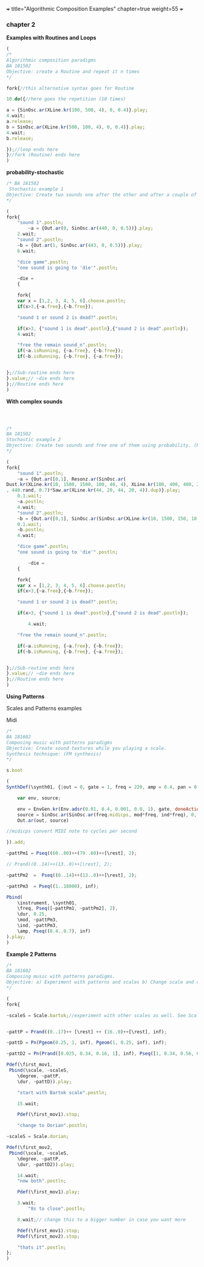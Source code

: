 +++
title="Algorithmic Composition Examples"
chapter=true
weight=55
+++


*** chapter 2

*Examples with Routines and Loops*

#+BEGIN_SRC js
(
/*
Algorithmic composition paradigms
BA 181502
Objective: create a Routine and repeat it n times
*/

fork{//this alternative syntax goes for Routine

10.do({//here goes the repetition (10 times)

a = {SinOsc.ar(XLine.kr(100, 500, 4), 0, 0.4)}.play;
4.wait;
a.release;
b = SinOsc.ar(XLine.kr(500, 100, 4), 0, 0.4)}.play;
4.wait;
b.release;

});//loop ends here 
}//fork (Routine) ends here
)
#+END_SRC


 *probability-stochastic*


#+BEGIN_SRC js
/* BA 181502
 Stochastic example 1
Objective: Create two sounds one after the other and after a couple of seconds free one of them using probability. (Rolling a Dice)
*/

(
fork{
	"sound 1".postln;
        ~a = {Out.ar(0, SinOsc.ar(440, 0, 0.5))}.play;
	2.wait;
	"sound 2".postln;
	~b = {Out.ar(1, SinOsc.ar(443, 0, 0.5))}.play;
	6.wait;

	"dice game".postln;
	"one sound is going to 'die'".postln;
	
	~die = 
	{

	fork{
	var x = [1,2, 3, 4, 5, 6].choose.postln;
	if(x>3,{~a.free},{~b.free});

	"sound 1 or sound 2 is dead?".postln;
	
	if(x>3, {"sound 1 is dead".postln},{"sound 2 is dead".postln});
	4.wait;

	"free the remain sound_n".postln;
	if(~a.isRunning, {~a.free}, {~b.free});
	if(~b.isRunning, {~b.free}, {~a.free});
			
		
};//Sub-routine ends here			
}.value;// ~die ends here	
};//Routine ends here
)
#+END_SRC

*With complex sounds*

#+BEGIN_SRC js



/*
BA 181502
Stochastic example 2
Objective: Create two sounds and free one of them using probability. (Rolling a Dice)
*/

(
fork{
	"sound 1".postln;
	~a = {Out.ar([0,1], Resonz.ar(SinOsc.ar(
Dust.kr(XLine.kr(10, 1500, 1500, 100, 40, 4), XLine.kr(100, 400, 400, 200)), 0, LFNoise1.kr(20))
, 440.rand, 0.7)*Saw.ar(XLine.kr(44, 20, 44, 20, 4)).dup)}.play;
	0.1.wait;
	~a.postln;
	4.wait;
	"sound 2".postln;
	~b = {Out.ar([0,1], SinOsc.ar(SinOsc.ar(XLine.kr(10, 1500, 150, 10, 40, 4), 10, XLine.kr(100, 400, 400, 200)), 0, LFNoise1.kr(20)*0.6)*Saw.ar(XLine.kr(44, 20, 440, 20, 4)).dup)}.play;
	0.1.wait;
	~b.postln;
	4.wait;

	"dice game".postln;
	"one sound is going to 'die'".postln;
	
        ~die = 
	{
	
	fork{
	var x = [1,2, 3, 4, 5, 6].choose.postln;
	if(x>3,{~a.free},{~b.free});

	"sound 1 or sound 2 is dead?".postln;
	
	if(x>3, {"sound 1 is dead".postln},{"sound 2 is dead".postln});
			
        4.wait;

	"free the remain sound_n".postln;

	if(~a.isRunning, {~a.free}, {~b.free});
	if(~b.isRunning, {~b.free}, {~a.free});
			

};//Sub-routine ends here						
}.value;// ~die ends here
};//Routine ends here
)

#+END_SRC


*Using Patterns*

Scales and Patterns examples

 Midi


#+BEGIN_SRC js
/*
BA 181602
Composing music with patterns paradigms
Objective: Create sound textures while you playing a scale. 
Synthesis technique: (FM synthesis) 
*/

s.boot

(
SynthDef(\synth01, {|out = 0, gate = 1, freq = 220, amp = 0.4, pan = 0, mod = 440, ind = 1|

	var env, source;

	env = EnvGen.kr(Env.adsr(0.01, 0.4, 0.001, 0.0, 1), gate, doneAction: 2);
	source = SinOsc.ar(SinOsc.ar(freq.midicps, mod*freq, ind*freq), 0, amp*env);
	Out.ar(out, source)

//midicps convert MIDI note to cycles per second

}).add;

~pattPm1 = Pseq((60..80)++(79..60)++[\rest], 2);

// Prand((0..14)++(13..0)++[\rest], 2);

~pattPm2  =  Pseq((0..14)++(13..0)++[\rest], 2);

~pattPm3  = Pseq((1..18000), inf);

Pbind(
	\instrument, \synth01,
	\freq, Pseq([~pattPm1, ~pattPm2], 2),
	\dur, 0.25,
	\mod, ~pattPm3,
	\ind, ~pattPm3,
	\amp, Pseq((0.4..0.7), inf)
).play;
)
#+END_SRC

*Example 2 Patterns*

#+BEGIN_SRC js
/*
BA 181602
Composing music with patterns paradigms.
Objective: a) Experiment with patterns and scales b) Change scale and duration after n time, c) play all scales, d) stop the music 
*/

(
fork{
	
~scaleS = Scale.bartok;//experiment with other scales as well. See Scale.directory


~pattP = Prand((0..17)++ [\rest] ++ (16..0)++[\rest], inf);
	
~pattD = Pn(Pgeom(0.25, 1, inf), Pgeom(1, 0.25, inf), inf);
	
~pattD2 = Pn(Prand([0.025, 0.34, 0.16, 1], inf), Pseq([1, 0.34, 0.56, 0.25], inf), inf);
	
Pdef(\first_mov1,
 Pbind(\scale, ~scaleS,
	\degree, ~pattP,
	\dur, ~pattD)).play;

	"start with Bartok scale".postln;

	15.wait;
	
	Pdef(\first_mov1).stop;
	
	"change to Dorian".postln;
	
~scaleS = Scale.dorian;	

Pdef(\first_mov2,
 Pbind(\scale, ~scaleS,
	\degree, ~pattP,
	\dur, ~pattD2)).play;
	
	14.wait;
	"now both".postln;
	
	Pdef(\first_mov1).play;

	3.wait;
        "8s to close".postln;

	8.wait;// change this to a bigger number in case you want more

	Pdef(\first_mov1).stop;
	Pdef(\first_mov2).stop;

	"thats it".postln;
};
)
#+END_SRC

